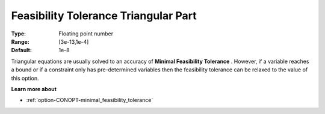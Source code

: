 .. _option-CONOPT-feasibility_tolerance_triangular_part:

Feasibility Tolerance Triangular Part
=====================================



:Type:	Floating point number	
:Range:	[3e-13,1e-4]
:Default:	1e-8



Triangular equations are usually solved to an accuracy of **Minimal Feasibility Tolerance** . However, if a variable reaches a bound or if a constraint only has pre-determined variables then the feasibility tolerance can be relaxed to the value of this option.



**Learn more about** 

*	:ref:`option-CONOPT-minimal_feasibility_tolerance`  



